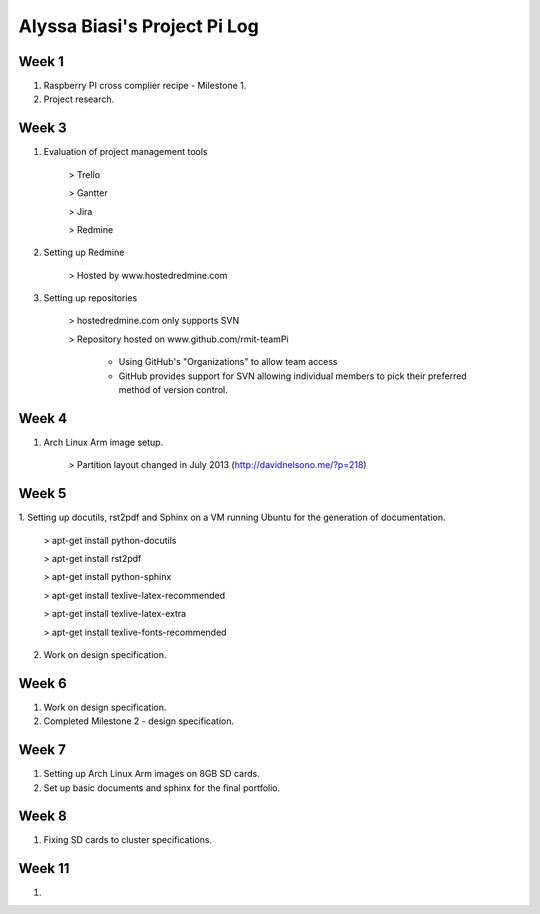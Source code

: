 -----------------------------
Alyssa Biasi's Project Pi Log
-----------------------------

Week 1
------
1. Raspberry PI cross complier recipe - Milestone 1.
2. Project research.

Week 3
------
1. Evaluation of project management tools

    > Trello

    > Gantter

    > Jira

    > Redmine

#. Setting up Redmine

    > Hosted by www.hostedredmine.com

#. Setting up repositories

    > hostedredmine.com only supports SVN

    > Repository hosted on www.github.com/rmit-teamPi

        - Using GitHub's "Organizations" to allow team access

        - GitHub provides support for SVN allowing individual members to pick
          their preferred method of version control.

Week 4
------
1. Arch Linux Arm image setup.

    > Partition layout changed in July 2013 (http://davidnelsono.me/?p=218)

Week 5
------
1. Setting up docutils, rst2pdf and Sphinx on a VM running Ubuntu for the 
generation of documentation.

    > apt-get install python-docutils
    
    > apt-get install rst2pdf
    
    > apt-get install python-sphinx
    
    > apt-get install texlive-latex-recommended
    
    > apt-get install texlive-latex-extra
    
    > apt-get install texlive-fonts-recommended

2. Work on design specification.

Week 6
------
1. Work on design specification.
2. Completed Milestone 2 - design specification.

Week 7
------
1. Setting up Arch Linux Arm images on 8GB SD cards.
2. Set up basic documents and sphinx for the final portfolio.

Week 8
------
1. Fixing SD cards to cluster specifications.

Week 11
-------
1. 
